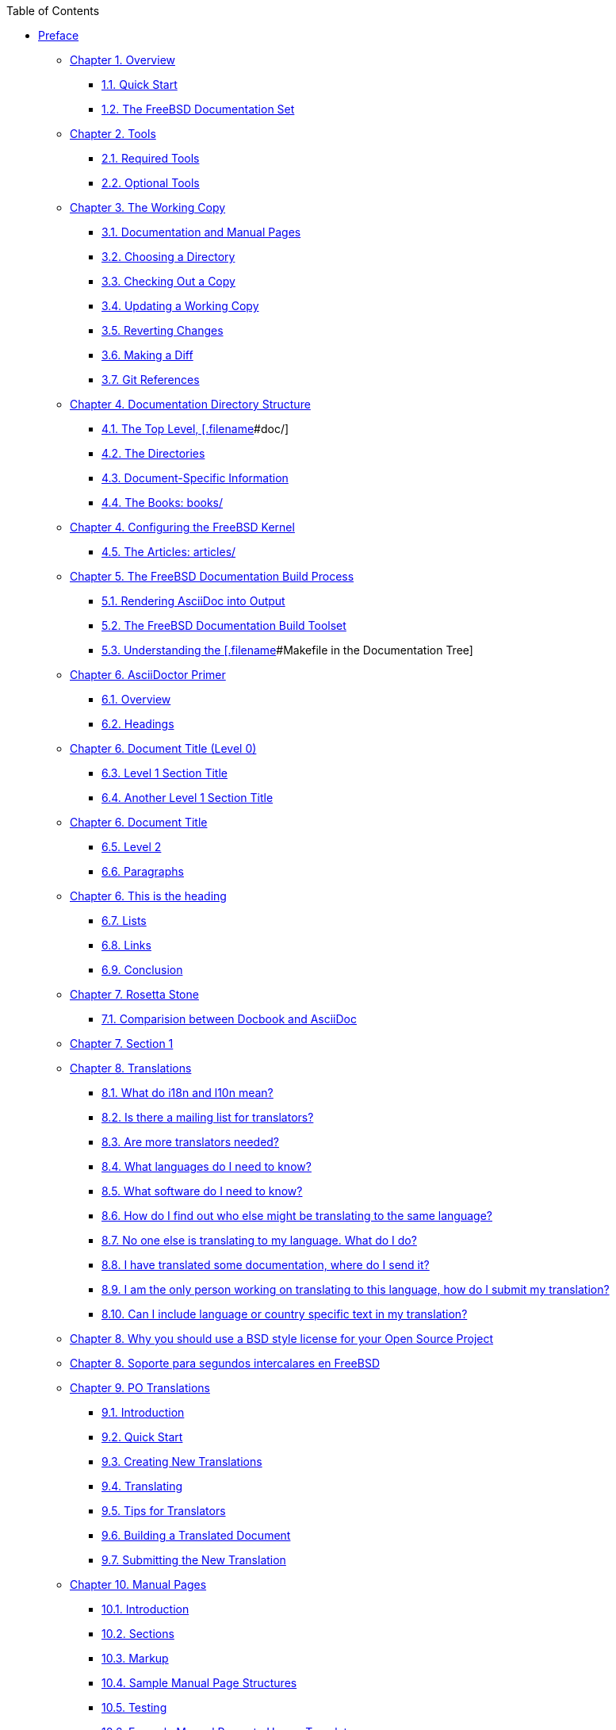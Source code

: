 // Code generated by the FreeBSD Documentation toolchain. DO NOT EDIT.
// Please don't change this file manually but run `make` to update it.
// For more information, please read the FreeBSD Documentation Project Primer

[.toc]
--
[.toc-title]
Table of Contents

* link:preface[Preface]
** link:overview[Chapter 1. Overview]
*** link:overview/#overview-quick-start[1.1. Quick Start]
*** link:overview/#overview-doc[1.2. The FreeBSD Documentation Set]
** link:tools[Chapter 2. Tools]
*** link:tools/#tools-required[2.1. Required Tools]
*** link:tools/#tools-optional[2.2. Optional Tools]
** link:working-copy[Chapter 3. The Working Copy]
*** link:working-copy/#working-copy-doc-and-src[3.1. Documentation and Manual Pages]
*** link:working-copy/#working-copy-choosing-directory[3.2. Choosing a Directory]
*** link:working-copy/#working-copy-checking-out[3.3. Checking Out a Copy]
*** link:working-copy/#working-copy-updating[3.4. Updating a Working Copy]
*** link:working-copy/#working-copy-revert[3.5. Reverting Changes]
*** link:working-copy/#working-copy-making-diff[3.6. Making a Diff]
*** link:working-copy/#working-copy-git-references[3.7. Git References]
** link:structure[Chapter 4. Documentation Directory Structure]
*** link:structure/#structure-top[4.1. The Top Level, [.filename]#doc/#]
*** link:structure/#structure-locale[4.2. The Directories]
*** link:structure/#structure-document[4.3. Document-Specific Information]
*** link:structure/#structure-document-books[4.4. The Books: books/]
** link:structure[Chapter 4. Configuring the FreeBSD Kernel]
*** link:structure/#structure-document-articles[4.5. The Articles: articles/]
** link:doc-build[Chapter 5. The FreeBSD Documentation Build Process]
*** link:doc-build/#doc-build-rendering[5.1. Rendering AsciiDoc into Output]
*** link:doc-build/#doc-build-toolset[5.2. The FreeBSD Documentation Build Toolset]
*** link:doc-build/#doc-build-makefile[5.3. Understanding the [.filename]#Makefile# in the Documentation Tree]
** link:asciidoctor-primer[Chapter 6. AsciiDoctor Primer]
*** link:asciidoctor-primer/#asciidoctor-primer-overview[6.1. Overview]
*** link:asciidoctor-primer/#asciidoctor-headings[6.2. Headings]
** link:asciidoctor-primer[Chapter 6. Document Title (Level 0)]
*** link:asciidoctor-primer/#[6.3. Level 1 Section Title]
*** link:asciidoctor-primer/#[6.4. Another Level 1 Section Title]
** link:asciidoctor-primer[Chapter 6. Document Title]
*** link:asciidoctor-primer/#[6.5. Level 2]
*** link:asciidoctor-primer/#asciidoctor-paragraphs[6.6. Paragraphs]
** link:asciidoctor-primer[Chapter 6. This is the heading]
*** link:asciidoctor-primer/#asciidoctor-lists[6.7. Lists]
*** link:asciidoctor-primer/#asciidoctor-links[6.8. Links]
*** link:asciidoctor-primer/#asciidoctor-conclusion[6.9. Conclusion]
** link:rosetta[Chapter 7. Rosetta Stone]
*** link:rosetta/#docbook-vs-asciidoc[7.1. Comparision between Docbook and AsciiDoc]
** link:rosetta[Chapter 7. Section 1]
** link:translations[Chapter 8. Translations]
*** link:translations/#[8.1. What do i18n and l10n mean?]
*** link:translations/#[8.2. Is there a mailing list for translators?]
*** link:translations/#[8.3. Are more translators needed?]
*** link:translations/#[8.4. What languages do I need to know?]
*** link:translations/#[8.5. What software do I need to know?]
*** link:translations/#[8.6. How do I find out who else might be translating to the same language?]
*** link:translations/#[8.7. No one else is translating to my language. What do I do?]
*** link:translations/#[8.8. I have translated some documentation, where do I send it?]
*** link:translations/#[8.9. I am the only person working on translating to this language, how do I submit my translation?]
*** link:translations/#[8.10. Can I include language or country specific text in my translation?]
** link:translations[Chapter 8. Why you should use a BSD style license for your Open Source Project]
** link:translations[Chapter 8. Soporte para segundos intercalares en FreeBSD]
** link:po-translations[Chapter 9. PO Translations]
*** link:po-translations/#po-translations-introduction[9.1. Introduction]
*** link:po-translations/#po-translations-quick-start[9.2. Quick Start]
*** link:po-translations/#po-translations-creating[9.3. Creating New Translations]
*** link:po-translations/#po-translations-translating[9.4. Translating]
*** link:po-translations/#po-translations-tips[9.5. Tips for Translators]
*** link:po-translations/#po-translations-building[9.6. Building a Translated Document]
*** link:po-translations/#po-translations-submitting[9.7. Submitting the New Translation]
** link:manual-pages[Chapter 10. Manual Pages]
*** link:manual-pages/#manual-pages-introduction[10.1. Introduction]
*** link:manual-pages/#manual-pages-sections[10.2. Sections]
*** link:manual-pages/#manual-pages-markup[10.3. Markup]
*** link:manual-pages/#manual-pages-sample-structures[10.4. Sample Manual Page Structures]
*** link:manual-pages/#manual-pages-testing[10.5. Testing]
*** link:manual-pages/#manual-pages-examples-as-templates[10.6. Example Manual Pages to Use as Templates]
*** link:manual-pages/#manual-pages-resources[10.7. Resources]
** link:writing-style[Chapter 11. Writing Style]
*** link:writing-style/#writing-style-tips[11.1. Tips]
*** link:writing-style/#writing-style-guidelines[11.2. Guidelines]
*** link:writing-style/#writing-style-guide[11.3. Style Guide]
*** link:writing-style/#writing-style-word-list[11.4. Word List]
** link:editor-config[Chapter 12. Editor Configuration]
*** link:editor-config/#editor-config-vim[12.1. Vim]
*** link:editor-config/#editor-config-emacs[12.2. Emacs]
*** link:editor-config/#editor-config-nano[12.3. nano]
** link:see-also[Chapter 13. See Also]
*** link:see-also/#see-also-fdp[13.1. The FreeBSD Documentation Project]
*** link:see-also/#see-also-asciidoc[13.2. AsciiDoctor]
*** link:see-also/#see-also-html[13.3. HTML]
** link:examples[Appendix Examples]
*** link:examples/#examples-asciidoctor-book[AsciiDoctor `book`]
** link:examples[Appendix An Example Book]
*** link:examples/#examples-asciidoctor-article[AsciiDoctor `article`]
** link:examples[Appendix An Example Article]
*** link:examples/#[My First Section]
*** link:examples/#[My First Sub-Section]
--
